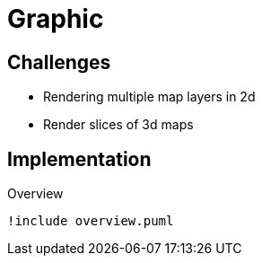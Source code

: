 = Graphic

== Challenges

* Rendering multiple map layers in 2d
* Render slices of 3d maps

== Implementation

.Overview
[plantuml, class-diagram-overview]
....
!include overview.puml
....
